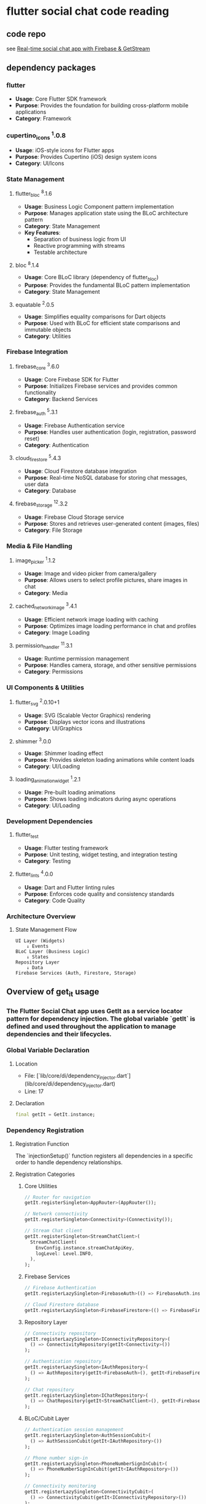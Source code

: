 * flutter social chat code reading

** code repo

see [[https://github.com/FlutterWiz/flutter_social_chat][Real-time social chat app with Firebase & GetStream]]

** dependency packages

*** flutter
- *Usage*: Core Flutter SDK framework
- *Purpose*: Provides the foundation for building cross-platform mobile applications
- *Category*: Framework

*** cupertino_icons ^1.0.8
- *Usage*: iOS-style icons for Flutter apps
- *Purpose*: Provides Cupertino (iOS) design system icons
- *Category*: UI/Icons

*** State Management

**** flutter_bloc ^8.1.6
- *Usage*: Business Logic Component pattern implementation
- *Purpose*: Manages application state using the BLoC architecture pattern
- *Category*: State Management
- *Key Features*:
  - Separation of business logic from UI
  - Reactive programming with streams
  - Testable architecture

**** bloc ^8.1.4
- *Usage*: Core BLoC library (dependency of flutter_bloc)
- *Purpose*: Provides the fundamental BLoC pattern implementation
- *Category*: State Management

**** equatable ^2.0.5
- *Usage*: Simplifies equality comparisons for Dart objects
- *Purpose*: Used with BLoC for efficient state comparisons and immutable objects
- *Category*: Utilities

*** Firebase Integration

**** firebase_core ^3.6.0
- *Usage*: Core Firebase SDK for Flutter
- *Purpose*: Initializes Firebase services and provides common functionality
- *Category*: Backend Services

**** firebase_auth ^5.3.1
- *Usage*: Firebase Authentication service
- *Purpose*: Handles user authentication (login, registration, password reset)
- *Category*: Authentication

**** cloud_firestore ^5.4.3
- *Usage*: Cloud Firestore database integration
- *Purpose*: Real-time NoSQL database for storing chat messages, user data
- *Category*: Database

**** firebase_storage ^12.3.2
- *Usage*: Firebase Cloud Storage service
- *Purpose*: Stores and retrieves user-generated content (images, files)
- *Category*: File Storage

*** Media & File Handling

**** image_picker ^1.1.2
- *Usage*: Image and video picker from camera/gallery
- *Purpose*: Allows users to select profile pictures, share images in chat
- *Category*: Media

**** cached_network_image ^3.4.1
- *Usage*: Efficient network image loading with caching
- *Purpose*: Optimizes image loading performance in chat and profiles
- *Category*: Image Loading

**** permission_handler ^11.3.1
- *Usage*: Runtime permission management
- *Purpose*: Handles camera, storage, and other sensitive permissions
- *Category*: Permissions

*** UI Components & Utilities

**** flutter_svg ^2.0.10+1
- *Usage*: SVG (Scalable Vector Graphics) rendering
- *Purpose*: Displays vector icons and illustrations
- *Category*: UI/Graphics

**** shimmer ^3.0.0
- *Usage*: Shimmer loading effect
- *Purpose*: Provides skeleton loading animations while content loads
- *Category*: UI/Loading

**** loading_animation_widget ^1.2.1
- *Usage*: Pre-built loading animations
- *Purpose*: Shows loading indicators during async operations
- *Category*: UI/Loading

*** Development Dependencies

**** flutter_test
- *Usage*: Flutter testing framework
- *Purpose*: Unit testing, widget testing, and integration testing
- *Category*: Testing

**** flutter_lints ^4.0.0
- *Usage*: Dart and Flutter linting rules
- *Purpose*: Enforces code quality and consistency standards
- *Category*: Code Quality

*** Architecture Overview

**** State Management Flow
#+BEGIN_EXAMPLE
UI Layer (Widgets)
    ↓ Events
BLoC Layer (Business Logic)
    ↓ States
Repository Layer
    ↓ Data
Firebase Services (Auth, Firestore, Storage)
#+END_EXAMPLE

** Overview of get_it usage

*** The Flutter Social Chat app uses GetIt as a service locator pattern for dependency injection. The global variable `getIt` is defined and used throughout the application to manage dependencies and their lifecycles.

*** Global Variable Declaration

**** Location
- File: [`lib/core/di/dependency_injector.dart`](lib/core/di/dependency_injector.dart)
- Line: 17

**** Declaration
#+BEGIN_SRC dart
final getIt = GetIt.instance;
#+END_SRC

*** Dependency Registration

**** Registration Function
The `injectionSetup()` function registers all dependencies in a specific order to handle dependency relationships.

**** Registration Categories

***** Core Utilities
#+BEGIN_SRC dart
// Router for navigation
getIt.registerSingleton<AppRouter>(AppRouter());

// Network connectivity
getIt.registerSingleton<Connectivity>(Connectivity());

// Stream Chat client
getIt.registerSingleton<StreamChatClient>(
  StreamChatClient(
    EnvConfig.instance.streamChatApiKey,
    logLevel: Level.INFO,
  ),
);
#+END_SRC

***** Firebase Services
#+BEGIN_SRC dart
// Firebase Authentication
getIt.registerLazySingleton<FirebaseAuth>(() => FirebaseAuth.instance);

// Cloud Firestore database
getIt.registerLazySingleton<FirebaseFirestore>(() => FirebaseFirestore.instance);
#+END_SRC

***** Repository Layer
#+BEGIN_SRC dart
// Connectivity repository
getIt.registerLazySingleton<IConnectivityRepository>(
  () => ConnectivityRepository(getIt<Connectivity>())
);

// Authentication repository
getIt.registerLazySingleton<IAuthRepository>(
  () => AuthRepository(getIt<FirebaseAuth>(), getIt<FirebaseFirestore>())
);

// Chat repository
getIt.registerLazySingleton<IChatRepository>(
  () => ChatRepository(getIt<StreamChatClient>(), getIt<FirebaseFirestore>())
);
#+END_SRC

***** BLoC/Cubit Layer
#+BEGIN_SRC dart
// Authentication session management
getIt.registerLazySingleton<AuthSessionCubit>(
  () => AuthSessionCubit(getIt<IAuthRepository>())
);

// Phone number sign-in
getIt.registerLazySingleton<PhoneNumberSignInCubit>(
  () => PhoneNumberSignInCubit(getIt<IAuthRepository>())
);

// Connectivity monitoring
getIt.registerLazySingleton<ConnectivityCubit>(
  () => ConnectivityCubit(getIt<IConnectivityRepository>())
);

// Profile management
getIt.registerLazySingleton<ProfileManagerCubit>(
  () => ProfileManagerCubit(
    getIt<IChatRepository>(),
    getIt<AuthSessionCubit>(),
  )
);

// Chat management
getIt.registerLazySingleton<ChatManagementCubit>(
  () => ChatManagementCubit(
    getIt<IChatRepository>(),
    getIt<AuthSessionCubit>(),
  )
);

// Chat session
getIt.registerLazySingleton<ChatSessionCubit>(
  () => ChatSessionCubit(getIt<IChatRepository>())
);
#+END_SRC

**** Registration Patterns

***** Singleton Registration
- *Purpose*: Single instance throughout app lifecycle
- *Usage*: For services that should maintain state
- *Examples*: AppRouter, Connectivity, StreamChatClient

#+BEGIN_SRC dart
getIt.registerSingleton<ServiceType>(ServiceInstance());
#+END_SRC

***** Lazy Singleton Registration
- *Purpose*: Single instance created only when first accessed
- *Usage*: For expensive-to-create services
- *Examples*: Firebase services, Repositories, BLoCs

#+BEGIN_SRC dart
getIt.registerLazySingleton<ServiceType>(() => ServiceInstance());
#+END_SRC

*** Usage Throughout the Application

**** Direct Service Access
Services are accessed directly using the global `getIt` instance:

#+BEGIN_SRC dart
// In app_widget.dart
final router = getIt<AppRouter>();

// Accessing repositories
final authRepo = getIt<IAuthRepository>();
final chatRepo = getIt<IChatRepository>();
#+END_SRC

**** BLoC Provider Integration
Used with `flutter_bloc` for providing BLoCs to the widget tree:

#+BEGIN_SRC dart
// In app_widget.dart
MultiBlocProvider(
  providers: [
    BlocProvider.value(value: getIt<AuthSessionCubit>()),
    BlocProvider.value(value: getIt<ConnectivityCubit>()),
    BlocProvider.value(value: getIt<ChatSessionCubit>()),
    BlocProvider.value(value: getIt<ProfileManagerCubit>()),
    BlocProvider.value(value: getIt<ChatManagementCubit>()),
    BlocProvider.value(value: getIt<PhoneNumberSignInCubit>()),
  ],
  child: MaterialApp.router(/* ... */),
)
#+END_SRC

**** Router Access
The router is accessed globally for navigation:

#+BEGIN_SRC dart
// Navigation using the global router
final router = getIt<AppRouter>();
router.go(RouterEnum.dashboardView.routeName);
#+END_SRC

*** Dependency Graph

**** High-Level Architecture
#+BEGIN_EXAMPLE
UI Layer (Widgets)
    ↓ uses
BLoC Layer (Cubits) ← getIt provides
    ↓ depends on
Repository Layer ← getIt provides
    ↓ depends on
Service Layer (Firebase, Stream) ← getIt provides
#+END_EXAMPLE

**** Dependency Relationships
- *AuthSessionCubit* → IAuthRepository
- *ChatSessionCubit* → IChatRepository
- *ProfileManagerCubit* → IChatRepository + AuthSessionCubit
- *ChatManagementCubit* → IChatRepository + AuthSessionCubit
- *IAuthRepository* → FirebaseAuth + FirebaseFirestore
- *IChatRepository* → StreamChatClient + FirebaseFirestore

*** Initialization

**** Setup Location
The dependency injection is initialized in the main application setup:

#+BEGIN_SRC dart
// In main.dart (inferred from app structure)
void main() async {
  WidgetsFlutterBinding.ensureInitialized();

  // Initialize Firebase
  await Firebase.initializeApp();

  // Setup dependency injection
  injectionSetup();

  runApp(AppWidget());
}
#+END_SRC

**** Initialization Order
1. Core utilities (Router, Connectivity)
2. External services (StreamChatClient)
3. Firebase services
4. Repository layer
5. BLoC layer (with proper dependency resolution)

*** Benefits of This Pattern

**** Advantages
- *Decoupling*: Classes don't create their own dependencies
- *Testability*: Easy to mock dependencies for testing
- *Lifecycle Management*: Centralized control over object creation
- *Performance*: Lazy initialization for expensive objects
- *Global Access*: Services available throughout the app

**** Trade-offs
- *Global State*: Can make testing more complex if not managed properly
- *Implicit Dependencies*: Dependencies not visible in constructor signatures
- *Runtime Errors*: Missing registrations only discovered at runtime

*** Best Practices in the Codebase

**** Proper Layering
- Services register their direct dependencies only
- BLoCs depend on abstractions (interfaces) not concrete implementations
- Clear separation between data, domain, and presentation layers

**** Interface Usage
#+BEGIN_SRC dart
// Using interfaces for better testability
getIt.registerLazySingleton<IAuthRepository>(
  () => AuthRepository(/* dependencies */)
);

// BLoCs depend on interfaces
AuthSessionCubit(getIt<IAuthRepository>())
#+END_SRC

**** Lazy Registration
Most services use lazy registration to avoid unnecessary initialization:
#+BEGIN_SRC dart
getIt.registerLazySingleton<ExpensiveService>(() => ExpensiveService());
#+END_SRC

*** Testing Considerations

**** Mock Registration
For testing, dependencies can be overridden:
#+BEGIN_SRC dart
// In test setup
getIt.registerSingleton<IAuthRepository>(MockAuthRepository());
#+END_SRC

**** Reset Between Tests
#+BEGIN_SRC dart
// Clean up between tests
getIt.reset();
injectionSetup(); // Re-register for next test
#+END_SRC

** Overview of go_router usage

*** The Flutter Social Chat app uses GoRouter for declarative routing with a sophisticated authentication-aware navigation system. The app implements a shell-based architecture with route protection and state-based navigation.

*** Router Configuration

**** Core Setup
Located in [`lib/core/init/router/app_router.dart`](lib/core/init/router/app_router.dart)

#+BEGIN_SRC dart
class AppRouter {
  // Navigator keys for different navigation scopes
  static final GlobalKey<NavigatorState> _rootNavigatorKey =
    GlobalKey<NavigatorState>(debugLabel: 'root');
  static final GlobalKey<NavigatorState> _shellNavigatorKey =
    GlobalKey<NavigatorState>(debugLabel: 'shell');

  late final GoRouter router = GoRouter(
    navigatorKey: _rootNavigatorKey,
    debugLogDiagnostics: kDebugMode,
    observers: [botToastNavigatorObserver],
    initialLocation: RouterEnum.initialLocation.routeName,
    extraCodec: NavigationStateCodec(),
    routes: [
      _initialRoute,
      _bottomTabShellRoute,
      _chatRoute,
      _signInRoute,
      _smsVerificationRoute,
      _createNewChatRoute,
      _onboardingRoute,
    ],
  );
}
#+END_SRC

**** Navigation Observers
- *BotToastNavigatorObserver*: Handles toast notifications during navigation
- *Debug Logging*: Enabled in debug mode for development

*** Route Enum System

**** Router Enum Definition
Located in [`lib/core/constants/enums/router_enum.dart`](lib/core/constants/enums/router_enum.dart)

#+BEGIN_SRC dart
enum RouterEnum {
  initialLocation('/'),
  dashboardView('/dashboard_view'),
  profileView('/profile_view'),
  chatView('/chat_view'),
  signInView('/sign_in_view'),
  smsVerificationView('/sms_verification_view'),
  createChatView('/create_chat_view'),
  onboardingView('/onboarding_view');

  final String routeName;
  const RouterEnum(this.routeName);
}
#+END_SRC

**** Benefits of Enum-Based Routing
- *Type Safety*: Prevents typos in route names
- *Centralized Management*: All routes defined in one place
- *IDE Support*: Auto-completion and refactoring support
- *Compile-Time Validation*: Missing routes caught at compile time

**** Usage Pattern
#+BEGIN_SRC dart
// Type-safe navigation
context.go(RouterEnum.signInView.routeName);
context.push(RouterEnum.smsVerificationView.routeName);

// Instead of error-prone string literals
// context.go('/sign_in_view'); // Prone to typos
#+END_SRC

*** Route Architecture

**** Route Hierarchy
#+BEGIN_EXAMPLE
Root Navigator
├── Initial Route (/)
│   └── LandingView
├── Shell Route (Bottom Tab Navigation)
│   ├── Dashboard (/dashboard_view)
│   └── Profile (/profile_view)
├── Chat Route (/chat_view)
├── Sign In Route (/sign_in_view)
├── SMS Verification (/sms_verification_view)
├── Create Chat (/create_chat_view)
└── Onboarding (/onboarding_view)
#+END_EXAMPLE

**** Shell Route Implementation
The app uses a shell route for bottom tab navigation:

#+BEGIN_SRC dart
ShellRoute get _bottomTabShellRoute => ShellRoute(
  navigatorKey: _shellNavigatorKey,
  pageBuilder: (context, state, child) {
    return customPageBuilderWidget(
      context,
      state,
      BottomTabView(child: child),
    );
  },
  routes: [
    // Dashboard and Profile routes
  ],
);
#+END_SRC

*** Authentication Flow and Route Protection

**** Authentication States
The app manages three key authentication states:
1. *Not Authenticated*: User not signed in
2. *Authenticated but Not Onboarded*: User signed in but profile incomplete
3. *Fully Authenticated*: User signed in and onboarded

**** Route Access Control

***** Landing View Navigation Logic
Located in [`lib/presentation/views/landing/landing_view.dart`](lib/presentation/views/landing/landing_view.dart)

#+BEGIN_SRC dart
String _getRouteForUser(bool isUserLoggedIn, bool isOnboardingCompleted) {
  if (isUserLoggedIn && !isOnboardingCompleted) {
    return RouterEnum.onboardingView.routeName;
  } else if (isUserLoggedIn && isOnboardingCompleted) {
    return RouterEnum.dashboardView.routeName;
  } else {
    return RouterEnum.signInView.routeName;
  }
}
#+END_SRC

***** Authentication State Listeners
Views implement `BlocListener<AuthSessionCubit, AuthSessionState>` to react to auth changes:

#+BEGIN_SRC dart
// In ProfileView
BlocListener<AuthSessionCubit, AuthSessionState>(
  listenWhen: (previous, current) =>
    previous.isLoggedIn != current.isLoggedIn,
  listener: _handleAuthStateChanges,
  // ...
)

void _handleAuthStateChanges(BuildContext context, AuthSessionState state) {
  if (!state.isLoggedIn) {
    _safelyNavigateToSignIn(context);
  }
}
#+END_SRC

**** Sign-In Protection Mechanism

***** Automatic Redirect to Sign-In
The app does NOT prevent accessing sign-up (there's no separate sign-up route), but it implements automatic redirects:

1. *Unauthenticated users* are redirected to sign-in from protected routes
2. *Landing view* acts as a router that determines the appropriate destination
3. *Profile and Dashboard views* redirect to sign-in when authentication is lost

***** Safe Navigation Implementation
All navigation calls use safe navigation patterns:

#+BEGIN_SRC dart
void _safelyNavigateToSignIn(BuildContext context) {
  try {
    context.go(RouterEnum.signInView.routeName);
  } catch (e) {
    // Ignore navigation errors
  }
}

// Post-frame callback navigation
WidgetsBinding.instance.addPostFrameCallback((_) {
  if (mounted) {
    try {
      context.go(RouterEnum.dashboardView.routeName);
    } catch (e) {
      // Handle navigation error
    }
  }
});
#+END_SRC

*** Custom Page Transitions

**** Zero-Duration Transitions
Located in [`lib/core/init/router/custom_page_builder_widget.dart`](lib/core/init/router/custom_page_builder_widget.dart)

#+BEGIN_SRC dart
CustomTransitionPage<void> customPageBuilderWidget(
  BuildContext context,
  GoRouterState state,
  Widget child,
) {
  return CustomTransitionPage<void>(
    key: state.pageKey,
    child: child,
    transitionsBuilder: (context, animation, secondaryAnimation, child) => child,
    transitionDuration: Duration.zero, // Instant navigation
  );
}
#+END_SRC

**** Benefits
- *Instant Navigation*: No animation delays
- *Consistent UX*: Uniform navigation behavior
- *Performance*: Reduced animation overhead

*** State Management Integration

**** Navigation State Codec
For complex state passing between routes:

#+BEGIN_SRC dart
// Encoding state for navigation
final encodedState = NavigationStateCodec.encodeMap(currentState.toJson());
context.push(RouterEnum.smsVerificationView.routeName, extra: encodedState);

// Decoding state in destination route
final extras = encodedExtras != null
  ? NavigationStateCodec.decodeString(encodedExtras)
  : {};
#+END_SRC

**** BLoC Integration
Routes integrate with BLoC for state-aware navigation:

#+BEGIN_SRC dart
// In SignInView
void _handleSignInSuccess(BuildContext context, PhoneNumberSignInState state) {
  // Update navigation flag to prevent duplicate navigation
  context.read<PhoneNumberSignInCubit>().updateNavigationFlag(hasNavigated: true);

  // Navigate with state
  final encodedState = NavigationStateCodec.encodeMap(state.toJson());
  context.push(RouterEnum.smsVerificationView.routeName, extra: encodedState);
}
#+END_SRC

*** Route-Specific Implementations

**** Dashboard/Profile Routes (Shell Routes)
- Protected by authentication
- Use `BottomTabView` as shell wrapper
- Automatic sign-in redirect on auth loss

**** Chat Route
- Requires `Channel` parameter
- Direct route (not in shell)
- Parameter validation

#+BEGIN_SRC dart
GoRoute get _chatRoute => GoRoute(
  path: RouterEnum.chatView.routeName,
  builder: (context, state) {
    final channel = extraParameters['channel'] as Channel?;
    if (channel == null) {
      throw Exception('Missing required channel parameter for ChatView');
    }
    return ChatView(channel: channel);
  },
);
#+END_SRC

**** SMS Verification Route
- Receives encoded state from sign-in
- Handles navigation to dashboard/onboarding after verification

**** Onboarding Route
- Shown after authentication but before profile completion
- Navigates to dashboard after completion

*** Error Handling and Resilience

**** Navigation Error Handling
Multiple layers of error handling:

#+BEGIN_SRC dart
void _handleNavigationError(bool isUserLoggedIn, bool isOnboardingCompleted) {
  if (!mounted) return;

  // Try once more on the next frame
  WidgetsBinding.instance.addPostFrameCallback((_) {
    if (!mounted) return;

    try {
      final route = _getRouteForUser(isUserLoggedIn, isOnboardingCompleted);
      context.go(route);
    } catch (e) {
      // Last resort - go to sign in view directly
      if (mounted) {
        context.go(RouterEnum.signInView.routeName);
      }
    }
  });
}
#+END_SRC

**** Duplicate Navigation Prevention
- Navigation flags in BLoC state
- `hasNavigatedAway` boolean flags
- Post-frame callbacks for timing

*** Authentication Flow Summary

**** Does it prevent accessing sign-up?
The app implements a *phone-based authentication system* without a separate sign-up route:

1. *Single Entry Point*: `SignInView` handles both sign-in and sign-up
2. *Phone Verification*: Uses SMS verification for new and existing users
3. *Onboarding*: New users complete profile setup after verification
4. *No Separate Sign-up*: The sign-in flow creates accounts automatically

**** Protection Mechanisms
- *Route Guards*: Automatic redirects based on auth state
- *State Listeners*: Real-time auth state monitoring
- *Safe Navigation*: Error-resilient navigation with fallbacks
- *Landing Router*: Central routing logic based on user state

**** Navigation Flow
#+BEGIN_EXAMPLE
App Start
    ↓
LandingView (Router)
    ↓
┌─────────────────────────────┐
│ Check Authentication State  │
└─────────────────────────────┘
    ↓
┌── Not Authenticated ──→ SignInView
│
├── Authenticated + Not Onboarded ──→ OnboardingView
│
└── Authenticated + Onboarded ──→ DashboardView
#+END_EXAMPLE

*** Best Practices Implemented

**** Type Safety
- Enum-based route definitions
- Compile-time route validation
- Parameter type checking

**** State Management
- BLoC integration for auth-aware navigation
- State encoding/decoding for complex navigation
- Centralized auth state management

**** Error Resilience
- Multiple fallback navigation strategies
- Safe navigation with error handling
- Post-frame callback navigation

**** Performance
- Zero-duration transitions
- Lazy route initialization
- Efficient state passing

** Overview of flutter_bloc usage

*** The Flutter Social Chat app implements a comprehensive BLoC (Business Logic Component) architecture using flutter_bloc for state management. The app follows a layered architecture with clear separation between presentation, business logic, and data layers.

*** BLoC Architecture Pattern

**** Layered Architecture
#+BEGIN_EXAMPLE
┌─────────────────────────────────────┐
│           Presentation Layer        │
│        (Widgets, Views, UI)         │
└─────────────────────────────────────┘
                    ↕ Events/States
┌─────────────────────────────────────┐
│          Business Logic Layer       │
│       (BLoCs, Cubits, Use Cases)    │
└─────────────────────────────────────┘
                    ↕ Repository Calls
┌─────────────────────────────────────┐
│           Data Layer               │
│      (Repositories, Data Sources)   │
└─────────────────────────────────────┘
                    ↕ API/Database Calls
┌─────────────────────────────────────┐
│         External Services          │
│    (Firebase, Stream Chat, etc.)   │
└─────────────────────────────────────┘
#+END_EXAMPLE

*** Core Components
- *BLoC/Cubit*: Manages business logic and state
- *State*: Immutable data representing UI state
- *Event*: User actions or system events (for BLoCs)
- *Repository*: Abstraction layer for data access
- *Entity*: Domain models representing business data

*** BLoC/Cubit Implementations

**** Authentication Management

***** AuthSessionCubit
*Location*: [`lib/presentation/cubits/auth_session/auth_session_cubit.dart`](lib/presentation/cubits/auth_session/auth_session_cubit.dart)

*Purpose*: Manages global authentication state and user session

*State Structure*:
#+BEGIN_SRC dart
class AuthSessionState extends Equatable {
  final bool isLoggedIn;
  final User? user;
  final bool isOnboardingCompleted;
  final AuthSessionStatus status;

  // Computed properties
  bool get canAccessApp => isLoggedIn && isOnboardingCompleted;
}
#+END_SRC

*Key Methods*:
- `signOut()`: Handles user logout
- `updateUserData()`: Updates user information
- `checkAuthStatus()`: Validates current auth state

*Repository Dependency*: `IAuthRepository`

***** PhoneNumberSignInCubit
*Location*: [`lib/presentation/cubits/phone_number_sign_in/phone_number_sign_in_cubit.dart`](lib/presentation/cubits/phone_number_sign_in/phone_number_sign_in_cubit.dart)

*Purpose*: Manages phone number authentication flow

*State Structure*:
#+BEGIN_SRC dart
class PhoneNumberSignInState extends Equatable {
  final PhoneNumberSignInStatus status;
  final String phoneNumber;
  final String verificationId;
  final String errorMessage;
  final bool hasNavigated;
  final int? resendToken;
}
#+END_SRC

*Key Methods*:
- `signInWithPhoneNumber()`: Initiates phone verification
- `verifyOTP()`: Verifies SMS code
- `resendOTP()`: Resends verification code

*Repository Dependency*: `IAuthRepository`

**** Chat Management

***** ChatSessionCubit
*Location*: [`lib/presentation/cubits/chat_session/chat_session_cubit.dart`](lib/presentation/cubits/chat_session/chat_session_cubit.dart)

*Purpose*: Manages individual chat session state

*State Structure*:
#+BEGIN_SRC dart
class ChatSessionState extends Equatable {
  final ChatSessionStatus status;
  final Channel? channel;
  final String errorMessage;
  final List<Message> messages;
  final bool isTyping;
}
#+END_SRC

*Key Methods*:
- `initializeChat()`: Sets up chat channel
- `sendMessage()`: Sends chat message
- `markAsRead()`: Marks messages as read

*Repository Dependency*: `IChatRepository`

***** ChatManagementCubit
*Location*: [`lib/presentation/cubits/chat_management/chat_management_cubit.dart`](lib/presentation/cubits/chat_management/chat_management_cubit.dart)

*Purpose*: Manages overall chat operations and channel management

*State Structure*:
#+BEGIN_SRC dart
class ChatManagementState extends Equatable {
  final ChatManagementStatus status;
  final List<Channel> channels;
  final String errorMessage;
  final bool isLoadingMore;
  final Channel? selectedChannel;
}
#+END_SRC

*Key Methods*:
- `loadUserChannels()`: Loads user's chat channels
- `createChannel()`: Creates new chat channel
- `deleteChannel()`: Deletes chat channel
- `searchUsers()`: Searches for users to chat with

*Repository Dependencies*: `IChatRepository`, `AuthSessionCubit`

***** ProfileManagerCubit
*Location*: [`lib/presentation/cubits/profile_manager/profile_manager_cubit.dart`](lib/presentation/cubits/profile_manager/profile_manager_cubit.dart)

*Purpose*: Manages user profile operations

*State Structure*:
#+BEGIN_SRC dart
class ProfileManagerState extends Equatable {
  final ProfileManagerStatus status;
  final User? user;
  final String errorMessage;
  final bool isUpdating;
  final File? selectedImage;
}
#+END_SRC

*Key Methods*:
- `loadUserProfile()`: Loads current user profile
- `updateProfile()`: Updates user profile information
- `uploadProfileImage()`: Handles profile image upload
- `completeOnboarding()`: Completes user onboarding

*Repository Dependencies*: `IChatRepository`, `AuthSessionCubit`

**** Connectivity Management

***** ConnectivityCubit
*Location*: [`lib/presentation/cubits/connectivity/connectivity_cubit.dart`](lib/presentation/cubits/connectivity/connectivity_cubit.dart)

*Purpose*: Monitors network connectivity status

*State Structure*:
#+BEGIN_SRC dart
class ConnectivityState extends Equatable {
  final ConnectivityResult connectivityResult;
  final bool isConnected;
  final String connectionType;
}
#+END_SRC

*Key Methods*:
- `checkConnectivity()`: Checks current connectivity
- `monitorConnectivity()`: Monitors connectivity changes

*Repository Dependency*: `IConnectivityRepository`

*** Repository Layer

**** Repository Interfaces

***** IAuthRepository
*Location*: [`lib/domain/repositories/auth_repository.dart`](lib/domain/repositories/auth_repository.dart)

*Purpose*: Abstracts authentication operations

*Key Methods*:
#+BEGIN_SRC dart
abstract class IAuthRepository {
  Future<User?> getCurrentUser();
  Future<void> signInWithPhoneNumber(String phoneNumber);
  Future<User?> verifyOTP(String verificationId, String smsCode);
  Future<void> signOut();
  Future<void> updateUserProfile(User user);
  Stream<User?> authStateChanges();
}
#+END_SRC

***** IChatRepository
*Location*: [`lib/domain/repositories/chat_repository.dart`](lib/domain/repositories/chat_repository.dart)

*Purpose*: Abstracts chat and user management operations

*Key Methods*:
#+BEGIN_SRC dart
abstract class IChatRepository {
  Future<void> connectUser(User user);
  Future<List<Channel>> getUserChannels();
  Future<Channel> createChannel(List<String> userIds, String channelName);
  Future<void> sendMessage(Channel channel, String message);
  Future<List<User>> searchUsers(String query);
  Future<void> updateUserProfile(User user);
  Stream<List<Channel>> watchUserChannels();
}
#+END_SRC

***** IConnectivityRepository
*Location*: [`lib/domain/repositories/connectivity_repository.dart`](lib/domain/repositories/connectivity_repository.dart)

*Purpose*: Abstracts network connectivity monitoring

*Key Methods*:
#+BEGIN_SRC dart
abstract class IConnectivityRepository {
  Future<ConnectivityResult> checkConnectivity();
  Stream<ConnectivityResult> onConnectivityChanged();
}
#+END_SRC

**** Repository Implementations

***** AuthRepository
*Location*: [`lib/data/repositories/auth_repository.dart`](lib/data/repositories/auth_repository.dart)

*Dependencies*: `FirebaseAuth`, `FirebaseFirestore`

*Key Features*:
- Firebase Authentication integration
- User data persistence in Firestore
- Phone number verification
- Auth state streaming

***** ChatRepository
*Location*: [`lib/data/repositories/chat_repository.dart`](lib/data/repositories/chat_repository.dart)

*Dependencies*: `StreamChatClient`, `FirebaseFirestore`

*Key Features*:
- Stream Chat integration
- Real-time messaging
- Channel management
- User search and discovery

***** ConnectivityRepository
*Location*: [`lib/data/repositories/connectivity_repository.dart`](lib/data/repositories/connectivity_repository.dart)

*Dependencies*: `Connectivity`

*Key Features*:
- Network status monitoring
- Connection type detection
- Real-time connectivity updates

*** Entity Models

**** User Entity
*Location*: [`lib/domain/entities/user.dart`](lib/domain/entities/user.dart)

*Purpose*: Represents user data in the domain layer

#+BEGIN_SRC dart
class User extends Equatable {
  final String id;
  final String phoneNumber;
  final String? name;
  final String? email;
  final String? profileImageUrl;
  final bool isOnboardingCompleted;
  final DateTime createdAt;
  final DateTime updatedAt;

  // Business logic methods
  bool get canAccessApp => isOnboardingCompleted;
  bool get hasCompleteProfile => name != null && name!.isNotEmpty;
}
#+END_SRC

**** Channel Entity
*Purpose*: Represents chat channels from Stream Chat

*Key Properties*:
- Channel ID and type
- Member list
- Last message
- Unread count
- Channel configuration

**** Message Entity
*Purpose*: Represents individual chat messages

*Key Properties*:
- Message ID and text
- Sender information
- Timestamp
- Message type and attachments
- Read status

*** State Management Patterns

**** Cubit vs BLoC Usage

***

** Overview of data storing in disk and reloading from disk

The Flutter Social Chat app implements a multi-layered data persistence architecture using:
- *HydratedBloc* for BLoC state persistence
- *Firebase Firestore* for cloud data storage
- *Firebase Auth* for authentication state
- *Stream Chat* for real-time chat data
- *Local caching* for optimized performance

**** Persistence Layers Architecture

***** Persistence Stack
#+BEGIN_EXAMPLE
┌─────────────────────────────────────┐
│           UI Layer                  │
│       (Widgets, Views)              │
└─────────────────────────────────────┘
                    ↕
┌─────────────────────────────────────┐
│         BLoC State Layer            │
│      (HydratedBloc Storage)         │  ← Local Disk Storage
└─────────────────────────────────────┘
                    ↕
┌─────────────────────────────────────┐
│       Repository Layer              │
│    (Data Source Abstraction)       │
└─────────────────────────────────────┘
                    ↕
┌─────────────────────────────────────┐
│        External Services            │
│  Firebase/Stream Chat (Cloud)      │  ← Cloud Storage
└─────────────────────────────────────┘
#+END_EXAMPLE

**** HydratedBloc Implementation

***** Initialization
*Location*: [`lib/main.dart`](lib/main.dart)

#+BEGIN_SRC dart
void main() async {
  WidgetsFlutterBinding.ensureInitialized();

  // Initialize Firebase
  await Firebase.initializeApp(options: DefaultFirebaseOptions.currentPlatform);

  // Load environment variables
  await EnvConfig.instance.initialize();

  // Setup dependency injection
  injectionSetup();

  // Initialize hydrated storage for state persistence
  HydratedBloc.storage = await HydratedStorage.build(
    storageDirectory: HydratedStorageDirectory(
      (await getApplicationDocumentsDirectory()).path
    ),
  );

  runApp(const AppWidget());
}
#+END_SRC

***** Storage Location
- *iOS*: `/Documents/` directory within app sandbox
- *Android*: App-specific internal storage directory
- *File Format*: JSON-based key-value storage
- *Encryption*: Not encrypted by default (uses device-level security)

***** AuthSessionCubit Persistence
*Location*: [`lib/presentation/blocs/auth_session/auth_session_cubit.dart`](lib/presentation/blocs/auth_session/auth_session_cubit.dart)

****** State Serialization
#+BEGIN_SRC dart
@override
Map<String, dynamic> toJson(AuthSessionState state) {
  return {
    'authUser': state.authUser.toJson(),
    'isUserCheckedFromAuthService': state.isUserCheckedFromAuthService,
  };
}
#+END_SRC

****** State Deserialization
#+BEGIN_SRC dart
@override
AuthSessionState? fromJson(Map<String, dynamic> json) {
  try {
    // Create a base state from the cached data
    final cachedState = AuthSessionState.empty().copyWith(
      authUser: AuthUserModel.fromJson(json['authUser'] as Map<String, dynamic>),
      isUserCheckedFromAuthService: json['isUserCheckedFromAuthService'] as bool? ?? false,
    );

    // If the user is logged in according to cached data, verify with repository
    if (cachedState.isLoggedIn) {
      _verifyUserSession(cachedState);
    }

    return cachedState;
  } catch (e) {
    return AuthSessionState.empty();
  }
}
#+END_SRC

****** Session Verification
#+BEGIN_SRC dart
Future<void> _verifyUserSession(AuthSessionState cachedState) async {
  try {
    // Verify the cached auth state with the repository
    final currentUser = await _authRepository.getSignedInUser();

    currentUser.fold(
      () {
        // User is no longer authenticated, clear the session
        emit(AuthSessionState.empty());
      },
      (user) {
        // User is still authenticated, update state with fresh data
        emit(cachedState.copyWith(authUser: user));
      },
    );
  } catch (e) {
    // On error, clear the session for security
    emit(AuthSessionState.empty());
  }
}
#+END_SRC

***** Persisted Data Structure

****** AuthSessionState JSON Structure
#+BEGIN_SRC json
{
  "authUser": {
    "id": "user_firebase_uid",
    "userName": "John Doe",
    "phoneNumber": "+1234567890",
    "photoUrl": "https://example.com/photo.jpg",
    "isOnboardingCompleted": true,
    "createdAt": "2025-06-13T10:00:00Z",
    "updatedAt": "2025-06-13T10:00:00Z"
  },
  "isUserCheckedFromAuthService": true
}
#+END_SRC

**** Firebase Firestore Persistence

***** User Data Structure
*Location*: [`lib/data/repository/auth/auth_repository.dart`](lib/data/repository/auth/auth_repository.dart)

****** User Document Schema
#+BEGIN_SRC dart
// Firestore document structure at /users/{userId}
{
  "userName": "John Doe",
  "phoneNumber": "+1234567890",
  "photoUrl": "https://example.com/photo.jpg",
  "isOnboardingCompleted": true,
  "createdAt": ServerTimestamp,
  "updatedAt": ServerTimestamp
}
#+END_SRC

****** Atomic Operations
#+BEGIN_SRC dart
Future<void> _updateUserDataInFirestore(Map<String, dynamic> data) async {
  final user = _firebaseAuth.currentUser;
  if (user == null) return;

  final userDoc = _firestore.collection('users').doc(user.uid);

  try {
    // Use transaction to ensure atomic operations
    await _firestore.runTransaction((transaction) async {
      final docSnapshot = await transaction.get(userDoc);

      if (docSnapshot.exists) {
        transaction.update(userDoc, data);
      } else {
        // Include required fields if creating a new document
        final completeData = {
          'userName': user.displayName ?? 'User',
          'phoneNumber': user.phoneNumber ?? '',
          'isOnboardingCompleted': false,
          'createdAt': FieldValue.serverTimestamp(),
          ...data,
        };
        transaction.set(userDoc, completeData);
      }
    });
  } catch (e) {
    debugPrint('Failed to update user data in Firestore: $e');
    rethrow;
  }
}
#+END_SRC

***** Data Synchronization Strategy

****** Read Strategy
1. *Check Local Cache*: HydratedBloc provides cached state
2. *Verify Auth Status*: Validate with Firebase Auth
3. *Fetch Latest Data*: Get updated user data from Firestore
4. *Update Local State*: Merge cloud data with local state

****** Write Strategy
1. *Optimistic Update*: Update local state immediately
2. *Background Sync*: Persist to Firebase asynchronously
3. *Error Handling*: Rollback on failure
4. *State Persistence*: HydratedBloc automatically saves updated state

**** Stream Chat Data Persistence

***** Chat Data Storage
Stream Chat handles its own data persistence:
- *Local Database*: SQLite for offline message storage
- *Cloud Sync*: Automatic synchronization with Stream servers
- *Real-time Updates*: WebSocket connections for live data

***** Integration with App State
#+BEGIN_SRC dart
// In ChatSessionCubit - manages Stream Chat connection state
class ChatSessionState extends Equatable {
  final bool isUserCheckedFromChatService;
  final bool isChatUserConnected;
  final String chatUserId;
  final String createdAt;
  final bool isUserBanned;

  // Stream Chat handles its own data persistence
  // App only manages connection state
}
#+END_SRC

**** Data Loading Flow

***** App Startup Sequence
#+BEGIN_EXAMPLE
App Launch
    ↓
HydratedStorage Initialization
    ↓
┌─────────────────────────────────────┐
│     Load Cached BLoC States         │
│   (AuthSessionState, etc.)          │
└─────────────────────────────────────┘
    ↓
Firebase Initialization
    ↓
┌─────────────────────────────────────┐
│    Verify Cached Auth State         │
│   with Firebase Auth Service        │
└─────────────────────────────────────┘
    ↓
┌─────────────────────────────────────┐
│     Fetch Latest User Data          │
│    from Firestore (if needed)       │
└─────────────────────────────────────┘
    ↓
Stream Chat Connection
    ↓
UI Render with Combined State
#+END_EXAMPLE

***** Landing View Data Loading
*Location*: [`lib/presentation/views/landing/landing_view.dart`](lib/presentation/views/landing/landing_view.dart)

#+BEGIN_SRC dart
void _checkAuthAndInitialize() {
  if (!mounted) return;

  // Update initial message with localized string
  final localizations = AppLocalizations.of(context)!;
  _updateLoadingState(localizations.startingUp, 0);

  final authState = context.read<AuthSessionCubit>().state;

  // Start loading message animation
  _startLoadingDotsAnimation();

  // Handle the case where auth state is already checked (from cache)
  if (authState.isUserCheckedFromAuthService) {
    _isAuthStateReady = true;
    _updateLoadingState(localizations.accountVerified, 2);
    _checkAndNavigate(authState);
  } else {
    _updateLoadingState(localizations.verifyingAccount, 1);
  }

  // Ensure minimum display time for the splash screen
  _ensureMinimumSplashDuration(authState);
}
#+END_SRC

**** Database Extensions for Current User

***** Firestore Extensions
*Location*: [`lib/data/extensions/auth/database_extensions.dart`](lib/data/extensions/auth/database_extensions.dart)

#+BEGIN_SRC dart
extension DatabaseExtensions on FirebaseFirestore {
  Future<DocumentReference> currentUserDocument() async {
    final userOption = await getIt<IAuthRepository>().getSignedInUser();
    final user = userOption.getOrElse(() => throw Exception('Not authenticated'));

    return FirebaseFirestore.instance.collection('users').doc(user.id);
  }

  Future<DocumentReference> userDocument({required String userId}) async {
    return FirebaseFirestore.instance.collection('users').doc(userId);
  }
}

extension CollectionExtensions on DocumentReference {
  CollectionReference get userCollection => collection('users');
}
#+END_SRC

***** Benefits
- *Type Safety*: Strongly typed document references
- *Current User Context*: Automatic user ID resolution
- *Error Handling*: Consistent authentication validation

**** Data Consistency Strategies

***** Cache Invalidation
1. *Time-based*: Automatic cache expiration (handled by Firebase)
2. *Event-based*: Clear cache on authentication changes
3. *Manual*: Force refresh on user action

***** Conflict Resolution
1. *Last Write Wins*: Firestore's default strategy
2. *Server Timestamp*: Use server timestamps for ordering
3. *Optimistic Updates*: UI updates immediately, sync in background

***** Error Recovery
#+BEGIN_SRC dart
// Example from AuthSessionCubit
@override
AuthSessionState? fromJson(Map<String, dynamic> json) {
  try {
    // Attempt to restore from cache
    final cachedState = AuthSessionState.empty().copyWith(
      authUser: AuthUserModel.fromJson(json['authUser'] as Map<String, dynamic>),
      isUserCheckedFromAuthService: json['isUserCheckedFromAuthService'] as bool? ?? false,
    );

    // Verify cached data is still valid
    if (cachedState.isLoggedIn) {
      _verifyUserSession(cachedState);
    }

    return cachedState;
  } catch (e) {
    // On any error, return clean state
    return AuthSessionState.empty();
  }
}
#+END_SRC

**** Performance Optimizations

***** HydratedBloc Optimizations
- *Selective Persistence*: Only critical state is persisted
- *Compression*: JSON serialization for efficient storage
- *Lazy Loading*: State restored only when BLoC is accessed

***** Firebase Optimizations
- *Offline Persistence*: Firestore caches data locally
- *Real-time Listeners*: Efficient delta updates
- *Batch Operations*: Atomic multi-document updates

***** Stream Chat Optimizations
- *Local SQLite*: Fast local message retrieval
- *Pagination*: Load messages on demand
- *Background Sync*: Automatic cloud synchronization

**** Security Considerations

***** Data Encryption
- *At Rest*: Firebase handles server-side encryption
- *In Transit*: TLS/SSL for all network communications
- *Local Storage*: Relies on device-level security

***** Authentication Verification
#+BEGIN_SRC dart
Future<void> _verifyUserSession(AuthSessionState cachedState) async {
  try {
    // Always verify cached auth state with server
    final currentUser = await _authRepository.getSignedInUser();

    currentUser.fold(
      () {
        // Security: Clear invalid session immediately
        emit(AuthSessionState.empty());
      },
      (user) {
        // Update with verified user data
        emit(cachedState.copyWith(authUser: user));
      },
    );
  } catch (e) {
    // Security: On any error, clear session
    emit(AuthSessionState.empty());
  }
}
#+END_SRC

***** Data Privacy
- *Minimal Storage*: Only essential data persisted locally
- *User Control*: Sign-out clears local cache
- *Compliance*: Follows Firebase GDPR guidelines

**** Debugging and Monitoring

***** Storage Inspection
- *HydratedBloc*: JSON files in app documents directory
- *Firebase Console*: Real-time Firestore data viewing
- *Stream Chat Dashboard*: Message and user analytics

***** Debug Logging
#+BEGIN_SRC dart
// Throughout the codebase
debugPrint('Failed to update user data in Firestore: $e');
debugPrint('Error getting signed in user data: $e');
debugPrint('Successfully reconnected to GetStream with updated profile');
#+END_SRC

***** State Monitoring
- Auth state changes logged and tracked
- Connection status monitoring for Stream Chat
- Error tracking for failed persistence operations

**** Data Migration Strategy

***** Version Compatibility
- *Backward Compatible*: fromJson handles missing fields gracefully
- *Default Values*: Safe fallbacks for new properties
- *Migration Logic*: Handle schema changes in fromJson

***** Example Migration Handling
#+BEGIN_SRC dart
@override
AuthSessionState? fromJson(Map<String, dynamic> json) {
  try {
    return AuthSessionState.empty().copyWith(
      authUser: AuthUserModel.fromJson(json['authUser'] as Map<String, dynamic>),
      // Handle missing fields with defaults
      isUserCheckedFromAuthService: json['isUserCheckedFromAuthService'] as bool? ?? false,
      // New fields with safe defaults
      // someNewField: json['someNewField'] as String? ?? '',
    );
  } catch (e) {
    // Return clean state on any migration error
    return AuthSessionState.empty();
  }
}
#+END_SRC

This comprehensive data persistence architecture ensures reliable, secure, and performant data storage and retrieval across app sessions, providing a seamless user experience with proper offline capabilities and real-time synchronization.


** Overview of future and stream usage

The Flutter Social Chat app extensively uses Dart's asynchronous programming features (`async`, `await`, `async*`, `yield`) to handle:
- Firebase operations (Authentication, Firestore)
- Stream Chat API calls
- State management with BLoC pattern
- File operations and image processing
- Network connectivity monitoring

**** Async Function Usage

***** Firebase Authentication Operations
*Location*: [`lib/data/repository/auth/auth_repository.dart`](lib/data/repository/auth/auth_repository.dart)

****** Phone Number Sign-In
#+BEGIN_SRC dart
@override
Stream<Either<AuthFailureEnum, (String, int?)>> signInWithPhoneNumber({
  required String phoneNumber,
  required Duration timeout,
  required int? resendToken,
}) async* {
  final streamController = StreamController<Either<AuthFailureEnum, (String, int?)>>();

  try {
    await _firebaseAuth.verifyPhoneNumber(
      phoneNumber: phoneNumber,
      timeout: timeout,
      forceResendingToken: resendToken,

      // Async callback for successful verification
      verificationCompleted: (PhoneAuthCredential credential) async {
        try {
          await _firebaseAuth.signInWithCredential(credential);
          streamController.add(right(('', null)));
        } catch (e) {
          streamController.add(left(AuthFailureEnum.serverError));
        }
      },

      // Callback for SMS code sent
      codeSent: (String verificationId, int? resendToken) {
        streamController.add(right((verificationId, resendToken)));
      },

      // Error handling callback
      verificationFailed: (FirebaseAuthException e) {
        // Handle different error types
        late final Either<AuthFailureEnum, (String, int?)> result;
        switch (e.code) {
          case 'too-many-requests':
            result = left(AuthFailureEnum.tooManyRequests);
            break;
          case 'invalid-phone-number':
            result = left(AuthFailureEnum.serverError);
            break;
          default:
            result = left(AuthFailureEnum.serverError);
        }
        streamController.add(result);
      },
    );
  } catch (e) {
    streamController.add(left(AuthFailureEnum.serverError));
  }

  yield* streamController.stream;
}
#+END_SRC

****** SMS Code Verification
#+BEGIN_SRC dart
@override
Future<Either<AuthFailureEnum, Unit>> verifySmsCode({
  required String smsCode,
  required String verificationId,
}) async {
  try {
    final credential = PhoneAuthProvider.credential(
      verificationId: verificationId,
      smsCode: smsCode,
    );

    await _firebaseAuth.signInWithCredential(credential);

    // Create or update user document atomically
    final user = _firebaseAuth.currentUser;
    if (user != null) {
      final userDoc = _firestore.collection('users').doc(user.uid);
      final docSnapshot = await userDoc.get();

      if (docSnapshot.exists) {
        // Existing user - update login timestamp
        await userDoc.update({
          'lastLogin': FieldValue.serverTimestamp(),
        });
      } else {
        // New user - create complete document
        await userDoc.set({
          'userName': user.displayName ?? 'User',
          'phoneNumber': user.phoneNumber ?? '',
          'isOnboardingCompleted': false,
          'createdAt': FieldValue.serverTimestamp(),
          'lastLogin': FieldValue.serverTimestamp(),
        });
      }
    }

    return right(unit);
  } catch (e) {
    return left(AuthFailureEnum.serverError);
  }
}
#+END_SRC

***** Firestore Transaction Operations
*Location*: [`lib/data/repository/auth/auth_repository.dart`](lib/data/repository/auth/auth_repository.dart)

****** Atomic User Data Updates
#+BEGIN_SRC dart
Future<void> _updateUserDataInFirestore(Map<String, dynamic> data) async {
  final user = _firebaseAuth.currentUser;
  if (user == null) return;

  final userDoc = _firestore.collection('users').doc(user.uid);

  try {
    // Use transaction for atomic operations
    await _firestore.runTransaction((transaction) async {
      final docSnapshot = await transaction.get(userDoc);

      if (docSnapshot.exists) {
        // Update existing document
        transaction.update(userDoc, data);
      } else {
        // Create new document with required fields
        final completeData = {
          'userName': user.displayName ?? 'User',
          'phoneNumber': user.phoneNumber ?? '',
          'isOnboardingCompleted': false,
          'createdAt': FieldValue.serverTimestamp(),
          ...data,
        };
        transaction.set(userDoc, completeData);
      }
    });
  } catch (e) {
    debugPrint('Failed to update user data in Firestore: $e');
    rethrow;
  }
}
#+END_SRC

**** Async* Stream Usage

***** Authentication State Streaming
*Location*: [`lib/data/repository/auth/auth_repository.dart`](lib/data/repository/auth/auth_repository.dart)

****** Firebase Auth State Changes
#+BEGIN_SRC dart
@override
Stream<AuthUserModel> get authStateChanges {
  return FirebaseAuth.instance.authStateChanges().asyncMap(
    (User? firebaseUser) async {
      if (firebaseUser == null) {
        return AuthUserModel.empty();
      }

      try {
        // Fetch additional user data from Firestore
        final userDoc = await _firestore
            .collection('users')
            .doc(firebaseUser.uid)
            .get();

        if (userDoc.exists) {
          final userData = userDoc.data()!;
          return AuthUserModel(
            id: firebaseUser.uid,
            userName: userData['userName'] as String?,
            phoneNumber: firebaseUser.phoneNumber ?? '',
            photoUrl: userData['photoUrl'] as String?,
            isOnboardingCompleted: userData['isOnboardingCompleted'] as bool? ?? false,
          );
        }

        // Return basic user info if Firestore doc doesn't exist
        return AuthUserModel(
          id: firebaseUser.uid,
          userName: firebaseUser.displayName,
          phoneNumber: firebaseUser.phoneNumber ?? '',
          photoUrl: firebaseUser.photoURL,
          isOnboardingCompleted: false,
        );
      } catch (e) {
        debugPrint('Error getting user data from Firestore: $e');
        return AuthUserModel.empty();
      }
    },
  );
}
#+END_SRC

***** Chat Repository Streaming
*Location*: [`lib/data/repository/chat/chat_repository.dart`](lib/data/repository/chat/chat_repository.dart)

****** Chat User State Changes
#+BEGIN_SRC dart
@override
Stream<ChatUserModel> get chatAuthStateChanges {
  return _streamChatClient.state.currentUserStream.map(
    (OwnUser? user) => user?.toDomain() ?? ChatUserModel.empty(),
  );
}
#+END_SRC

****** User Channels Stream
#+BEGIN_SRC dart
@override
Stream<List<Channel>> get channelsThatTheUserIsIncluded {
  try {
    final currentUser = _streamChatClient.state.currentUser;
    if (currentUser == null) {
      return Stream.value([]);
    }

    return _streamChatClient
        .queryChannels(
          filter: Filter.in_('members', [currentUser.id]),
        )
        .map((channels) => channels);
  } catch (e) {
    debugPrint('Error fetching channels: $e');
    return Stream.value([]);
  }
}
#+END_SRC

**** BLoC Async Operations

***** AuthSessionCubit Async Methods
*Location*: [`lib/presentation/blocs/auth_session/auth_session_cubit.dart`](lib/presentation/blocs/auth_session/auth_session_cubit.dart)

****** Chat Connection Management
#+BEGIN_SRC dart
Future<void> connectToChat() async {
  // Prevent multiple simultaneous connections
  if (_isConnecting) return;
  _isConnecting = true;

  try {
    // Check if already connected
    if (await _isStreamChatAlreadyConnected()) {
      emit(state.copyWith(isInProgress: false));
      return;
    }

    emit(state.copyWith(isInProgress: true));

    final result = await _chatRepository.connectTheCurrentUser();

    result.fold(
      (failure) {
        // Handle connection failures
        if (_isAlreadyConnectingError(failure)) {
          emit(state.copyWith(isInProgress: false));
        } else {
          emit(state.copyWith(isInProgress: false, hasError: true));
        }
      },
      (_) {
        emit(state.copyWith(isInProgress: false));
      },
    );
  } catch (e) {
    emit(state.copyWith(isInProgress: false, hasError: true));
  } finally {
    _isConnecting = false;
  }
}
#+END_SRC

****** Profile Setup Completion
#+BEGIN_SRC dart
Future<void> completeProfileSetup(Future<String> getProfilePhotoUrl) async {
  emit(state.copyWith(isInProgress: true));

  try {
    // Await the profile photo URL
    final userProfilePhotoUrl = await getProfilePhotoUrl;

    if (userProfilePhotoUrl.isEmpty) {
      emit(state.copyWith(isInProgress: false));
      return;
    }

    emit(
      state.copyWith(
        isInProgress: false,
        authUser: state.authUser.copyWith(
          photoUrl: userProfilePhotoUrl,
          isOnboardingCompleted: true,
        ),
      ),
    );
  } catch (e) {
    emit(state.copyWith(isInProgress: false, hasError: true));
  }
}
#+END_SRC

***** ProfileManagerCubit Async Operations
*Location*: [`lib/presentation/blocs/profile_management/profile_manager_cubit.dart`](lib/presentation/blocs/profile_management/profile_manager_cubit.dart)

****** Profile Creation with Multiple Async Operations
#+BEGIN_SRC dart
Future<void> createProfile({required String username}) async {
  if (state.isInProgress) return;

  emit(state.copyWith(isInProgress: true));

  try {
    final authUser = _authSessionCubit.state.authUser;
    if (authUser.id.isEmpty) {
      emit(state.copyWith(isInProgress: false, hasError: true));
      return;
    }

    // Generate default profile image URL
    final profileImageUrl = 'https://ui-avatars.com/api/?name=${Uri.encodeComponent(username)}&background=6366f1&color=fff&size=200';

    // Execute multiple async operations in parallel
    await Future.wait([
      _persistUserProfileData(authUser.id, username, profileImageUrl),
      _updateAuthSessionState(username, profileImageUrl),
    ]);

    // Reconnect to Stream Chat with updated profile
    await _reconnectToGetStream();

    emit(state.copyWith(isInProgress: false, hasError: false));
  } catch (e) {
    emit(state.copyWith(isInProgress: false, hasError: true));
  }
}
#+END_SRC

****** Stream Chat Reconnection
#+BEGIN_SRC dart
Future<void> _reconnectToGetStream() async {
  try {
    // Disconnect first to ensure clean reconnection
    await _chatRepository.disconnectUser();

    // Delay to ensure disconnection completes
    await Future.delayed(const Duration(milliseconds: 500));

    // Reconnect with updated profile
    final result = await _chatRepository.connectTheCurrentUser();

    result.fold(
      (failure) => debugPrint('Failed to reconnect to GetStream: $failure'),
      (_) => debugPrint('Successfully reconnected to GetStream with updated profile'),
    );
  } catch (e) {
    debugPrint('Error reconnecting to GetStream: $e');
  }
}
#+END_SRC

***** ChatManagementCubit Async Operations
*Location*: [`lib/presentation/blocs/chat_management/chat_management_cubit.dart`](lib/presentation/blocs/chat_management/chat_management_cubit.dart)

****** Photo Message Sending
#+BEGIN_SRC dart
Future<void> sendCapturedPhotoAsMessage({
  required String pathOfTheTakenPhoto,
  required int sizeOfTheTakenPhoto,
}) async {
  // Prevent multiple simultaneous operations
  if (state.isInProgress) {
    return;
  }

  emit(state.copyWith(isInProgress: true));

  // Get channel ID for selected user
  final channelId = state.currentUserChannels[state.userIndex].id;
  if (channelId == null) {
    emit(
      state.copyWith(
        isInProgress: false,
        isCapturedPhotoSent: false,
        error: ChatFailureEnum.channelCreateFailure
      ),
    );
    return;
  }

  // Add delay for better UX
  await Future.delayed(const Duration(seconds: 1));

  // Send photo through chat service
  final result = await _chatRepository.sendPhotoAsMessageToTheSelectedUser(
    channelId: channelId,
    pathOfTheTakenPhoto: pathOfTheTakenPhoto,
    sizeOfTheTakenPhoto: sizeOfTheTakenPhoto,
  );

  // Update state based on result
  result.fold(
    (failure) => emit(
      state.copyWith(
        isInProgress: false,
        isCapturedPhotoSent: false,
        error: failure,
      ),
    ),
    (_) => emit(
      state.copyWith(
        isInProgress: false,
        isCapturedPhotoSent: true,
        error: null,
      ),
    ),
  );
}
#+END_SRC

**** UI Layer Async Operations

***** Dashboard View Connection Management
*Location*: [`lib/presentation/views/dashboard/dashboard_view.dart`](lib/presentation/views/dashboard/dashboard_view.dart)

****** Chat Connection Initialization
#+BEGIN_SRC dart
@override
void initState() {
  super.initState();
  WidgetsBinding.instance.addPostFrameCallback((_) {
    _ensureChatConnection();
    // Set timeout to show content even if connection is delayed
    _startConnectionTimeout();
  });
}

void _startConnectionTimeout() {
  _cancelConnectionTimeout();

  _connectionTimeoutTimer = Timer(const Duration(milliseconds: 3000), () {
    if (mounted && _channelListController == null) {
      debugPrint('Connection timeout reached, showing content without channels');
      setState(() {
        _hasShownContentDespiteConnectionIssues = true;
      });

      // Continue trying to connect in background
      _continueConnectionAttempts();
    }
  });
}

Future<void> _continueConnectionAttempts() async {
  int attempts = 0;
  const maxAttempts = 3;

  while (attempts < maxAttempts && mounted && _channelListController == null) {
    attempts++;
    debugPrint('Background connection attempt $attempts');

    await Future.delayed(Duration(seconds: attempts * 2));

    if (mounted) {
      _ensureChatConnection();
    }
  }
}
#+END_SRC

***** Landing View Async Navigation
*Location*: [`lib/presentation/views/landing/landing_view.dart`](lib/presentation/views/landing/landing_view.dart)

****** Minimum Splash Duration Management
#+BEGIN_SRC dart
void _ensureMinimumSplashDuration(AuthSessionState authState) {
  Future.delayed(_minimumSplashDuration, () {
    if (!mounted) return;

    setState(() {
      _isReadyToNavigate = true;
      _loadingMessage = AppLocalizations.of(context)!.loadingChats;
      _loadingPhase = 3;
    });

    // Navigate if auth state is ready
    if (_isAuthStateReady && !_hasCheckedInitialRoute) {
      _prepareForNavigation();
      _navigateToAppropriateRoute(
        authState.isLoggedIn,
        authState.authUser.isOnboardingCompleted
      );
    }
  });
}

void _startLoadingDotsAnimation() {
  _loadingDotsTimer?.cancel();
  _loadingDotsTimer = Timer.periodic(_loadingDotsDuration, (_) {
    if (!mounted || _hasCheckedInitialRoute) {
      _loadingDotsTimer?.cancel();
      return;
    }

    setState(() {
      if (_loadingMessage.endsWith('...')) {
        _loadingMessage = _loadingMessage.substring(0, _loadingMessage.length - 3);
      } else {
        _loadingMessage += '.';
      }
    });
  });
}
#+END_SRC

**** HydratedBloc Async Persistence

***** ChatSessionCubit State Persistence
*Location*: [`lib/presentation/blocs/chat_session/chat_session_cubit.dart`](lib/presentation/blocs/chat_session/chat_session_cubit.dart)

****** Stream Subscription Management
#+BEGIN_SRC dart
Future<void> connectChatUserToService() async {
  try {
    // Subscribe to chat auth state changes
    _chatAuthStateSubscription = _chatRepository.chatAuthStateChanges.listen(
      _listenChatUserAuthStateChangesStream,
      onError: (error) {
        debugPrint('Error in chat auth state stream: $error');
        emit(state.copyWith(
          isUserCheckedFromChatService: true,
          webSocketConnectionStatus: ConnectionStatus.disconnected,
        ));
      },
    );

    // Connect to chat service
    final result = await _chatRepository.connectTheCurrentUser();

    result.fold(
      (failure) {
        emit(state.copyWith(
          isUserCheckedFromChatService: true,
          webSocketConnectionStatus: ConnectionStatus.disconnected,
        ));
      },
      (_) {
        // Connection successful - state will be updated via stream
      },
    );
  } catch (e) {
    debugPrint('Error connecting to chat service: $e');
    emit(state.copyWith(
      isUserCheckedFromChatService: true,
      webSocketConnectionStatus: ConnectionStatus.disconnected,
    ));
  }
}

Future<void> _listenChatUserAuthStateChangesStream(
  ChatUserModel chatUser,
) async {
  emit(
    state.copyWith(
      chatUser: chatUser,
      isUserCheckedFromChatService: true,
      webSocketConnectionStatus: ConnectionStatus.connected,
    ),
  );
}
#+END_SRC

**** Error Handling Patterns

***** Async Error Handling with Try-Catch
#+BEGIN_SRC dart
// Pattern used throughout the codebase
Future<void> _handleAsyncOperation() async {
  try {
    emit(state.copyWith(isInProgress: true));

    // Async operation
    final result = await someAsyncOperation();

    // Handle success
    emit(state.copyWith(
      isInProgress: false,
      data: result,
    ));
  } catch (e) {
    // Handle error
    debugPrint('Operation failed: $e');
    emit(state.copyWith(
      isInProgress: false,
      hasError: true,
      errorMessage: e.toString(),
    ));
  }
}
#+END_SRC

***** Either Pattern for Async Error Handling
#+BEGIN_SRC dart
// Using fpdart Either for functional error handling
Future<Either<ErrorType, SuccessType>> asyncOperation() async {
  try {
    final result = await dangerousOperation();
    return right(result);
  } catch (e) {
    return left(ErrorType.fromException(e));
  }
}

// Usage in BLoC
Future<void> handleOperation() async {
  final result = await asyncOperation();

  result.fold(
    (error) => emit(state.copyWith(error: error)),
    (success) => emit(state.copyWith(data: success)),
  );
}
#+END_SRC

**** Performance Optimizations

***** Concurrent Async Operations
#+BEGIN_SRC dart
// Running multiple async operations in parallel
await Future.wait([
  _updateFirebaseAuth(username, profileImageUrl),
  _updateFirestore(userId, username, profileImageUrl),
  _updateLocalState(username, profileImageUrl),
]);
#+END_SRC

***** Debounced Async Operations
#+BEGIN_SRC dart
// Preventing rapid successive calls
Future<void> debouncedOperation() async {
  if (_isOperationInProgress) return;
  _isOperationInProgress = true;

  try {
    await actualOperation();
  } finally {
    _isOperationInProgress = false;
  }
}
#+END_SRC

***** Stream Subscription Management
#+BEGIN_SRC dart
class SomeCubit extends Cubit<SomeState> {
  StreamSubscription? _subscription;

  void startListening() {
    _subscription = someStream.listen(
      (data) async {
        // Handle async data processing
        await processData(data);
      },
      onError: (error) {
        // Handle stream errors
        handleError(error);
      },
    );
  }

  @override
  Future<void> close() {
    _subscription?.cancel();
    return super.close();
  }
}
#+END_SRC

**** Key Async Patterns Summary

***** Common Async Patterns Used
1. *Future.wait()*: Parallel execution of multiple async operations
2. *Stream.listen()*: Reactive programming with async callbacks
3. *async*/yield**: Creating custom streams
4. *Timer/Future.delayed()*: Async timing operations
5. *StreamController*: Manual stream management
6. *Transaction/Batch operations*: Atomic async database operations

***** Error Handling Strategies
1. *try-catch blocks*: Traditional error handling
2. *Either pattern*: Functional error handling
3. *Stream error handling*: onError callbacks
4. *State emission*: Error state management in BLoC

***** Performance Considerations
1. *Debouncing*: Preventing rapid successive calls
2. *Cancellation*: Proper cleanup of async operations
3. *Parallel execution*: Using Future.wait() for independent operations
4. *Stream subscription management*: Proper disposal in BLoC close()

The app demonstrates sophisticated async programming patterns with proper error handling, state management, and performance optimizations throughout the Firebase authentication, Stream Chat integration, and UI layer interactions.


**o Overview of other package usage

After analyzing the Flutter Social Chat app codebase, several packages and features appear to be missing or could be improved. This document identifies gaps in functionality, missing dependencies, and potential enhancements.

*** Missing Core Packages

**** Image Processing and Caching

***** image_cropper
- *Current Issue*: Profile image upload lacks cropping functionality
- *Location Affected*: [`lib/presentation/views/onboarding/`](lib/presentation/views/onboarding/)
- *Usage*: Allow users to crop profile images before upload
- *Integration*:
#+BEGIN_SRC yaml
image_cropper: ^5.0.1
#+END_SRC

***** photo_view
- *Current Issue*: No image zoom/pan functionality in chat
- *Location Affected*: [`lib/presentation/views/chat/widgets/`](lib/presentation/views/chat/widgets/)
- *Usage*: Full-screen image viewing with zoom capabilities
- *Integration*:
#+BEGIN_SRC yaml
photo_view: ^0.14.0
#+END_SRC

**** File Handling Extensions

***** file_picker
- *Current Issue*: Limited to image_picker only
- *Location Affected*: Chat message attachments
- *Usage*: Support for document, PDF, and other file types
- *Missing Features*: File sharing in chat conversations

***** path_provider (Already present but underutilized)
- *Current Usage*: Only for HydratedBloc storage
- *Potential Usage*: Cache management, temporary file storage
- *Missing Implementation*: Custom cache directory management

**** Network and Connectivity

***** dio (Missing HTTP client)
- *Current Issue*: Relying only on Firebase SDK HTTP calls
- *Location Affected*: API calls, file uploads
- *Usage*: Better HTTP error handling, interceptors, retry logic
- *Benefits*: Upload progress tracking, request cancellation

***** connectivity_plus (Upgrade from connectivity)
- *Current Status*: Using older `connectivity` package
- *Location*: [`lib/data/repository/connectivity/`](lib/data/repository/connectivity/)
- *Upgrade Path*:
#+BEGIN_SRC yaml
# Replace
connectivity: ^3.0.6
# With
connectivity_plus: ^5.0.1
#+END_SRC

*** Missing UI/UX Packages

**** Animation and Visual Effects

***** flutter_staggered_animations
- *Missing Feature*: List item animations
- *Location Affected*:
  - [`lib/presentation/views/dashboard/widgets/dashboard_view_list_view.dart`](lib/presentation/views/dashboard/widgets/dashboard_view_list_view.dart)
  - [`lib/presentation/views/create_chat/widgets/create_chat_view_user_list_view.dart`](lib/presentation/views/create_chat/widgets/create_chat_view_user_list_view.dart)
- *Enhancement*: Staggered animations for chat list, user list

***** flutter_animate
- *Current State*: Basic AnimatedContainer usage
- *Enhancement*: More sophisticated animations for state changes
- *Location*: Throughout UI widgets

**** Pull-to-Refresh

***** pull_to_refresh or flutter native RefreshIndicator
- *Missing Feature*: Pull-to-refresh for chat list
- *Location Affected*: [`lib/presentation/views/dashboard/dashboard_view.dart`](lib/presentation/views/dashboard/dashboard_view.dart)
- *Current Workaround*: Manual retry button only

**** Toast and Snackbar Management

***** Current Implementation*: Using bot_toast
- *Issue*: No centralized toast/notification management
- *Missing Features*:
  - Success/error toast styling consistency
  - Queue management for multiple toasts
  - Custom toast positioning

*** Missing Development Tools

**** Code Generation

***** json_serializable (Missing)
- *Current Issue*: Manual JSON serialization in models
- *Location Affected*:
  - [`lib/domain/models/auth/`](lib/domain/models/auth/)
  - [`lib/domain/models/chat/`](lib/domain/models/chat/)
- *Benefits*: Type-safe JSON serialization, reduced boilerplate

***** build_runner (Missing)
- *Required For*: Code generation workflows
- *Dependencies*: json_serializable, other generators

**** Testing Infrastructure

***** mockito (Missing)
- *Current Issue*: Limited testing capabilities
- *Usage*: Mock repository implementations for unit testing
- *Integration*:
#+BEGIN_SRC yaml
dev_dependencies:
  mockito: ^5.4.4
  build_runner: ^2.4.7
#+END_SRC

***** bloc_test (Missing)
- *Current Issue*: No BLoC-specific testing utilities
- *Usage*: Testing BLoC state transitions
- *Location*: Test files for all Cubits

**** Static Analysis

***** dart_code_metrics (Missing)
- *Enhancement*: Advanced code quality metrics
- *Benefits*: Cyclomatic complexity analysis, maintainability index

*** Missing Security Features

**** Secure Storage

***** flutter_secure_storage (Missing)
- *Current Issue*: Sensitive data stored in plain HydratedBloc storage
- *Security Gap*: Auth tokens, user credentials
- *Implementation Need*:
#+BEGIN_SRC dart
// Store sensitive auth data securely
final storage = FlutterSecureStorage();
await storage.write(key: 'auth_token', value: token);
#+END_SRC

**** Biometric Authentication

***** local_auth (Missing)
- *Feature Gap*: No biometric login option
- *Enhancement*: Fingerprint/Face ID for app access
- *User Experience*: Quick re-authentication

*** Missing Configuration Management

**** Environment Configuration

***** flutter_dotenv (Missing but has custom EnvConfig)
- *Current Implementation*: Custom [`lib/core/config/env_config.dart`](lib/core/config/env_config.dart)
- *Issue*: Could be simplified with flutter_dotenv
- *Enhancement*: Better environment variable management

**** Feature Flags

***** No feature flag system
- *Missing*: Runtime feature toggles
- *Use Cases*: A/B testing, gradual rollouts
- *Suggested*: Custom feature flag service

*** Missing Performance Optimizations

**** Image Optimization

***** flutter_image_compress (Missing)
- *Current Issue*: No image compression before upload
- *Location*: Profile image, chat image sharing
- *Performance Impact*: Large file uploads, storage costs

**** Memory Management

***** No explicit memory management for images
- *Issue*: Potential memory leaks with cached images
- *Location*: [`lib/presentation/views/dashboard/widgets/dashboard_view_searched_chat.dart`](lib/presentation/views/dashboard/widgets/dashboard_view_searched_chat.dart)
- *Enhancement*: Image memory management, cache size limits

*** Missing Error Handling and Logging

**** Crash Reporting

***** firebase_crashlytics (Missing)
- *Current State*: Only debug prints for errors
- *Missing*: Production crash reporting
- *Integration Need*:
#+BEGIN_SRC dart
FirebaseCrashlytics.instance.recordError(
  error,
  stackTrace,
  fatal: false,
);
#+END_SRC

**** Advanced Logging

***** logger (Missing)
- *Current State*: Using debugPrint throughout
- *Enhancement*: Structured logging with levels
- *Examples in Code*:
#+BEGIN_SRC dart
// Current
debugPrint('Failed to update user data in Firestore: $e');

// Enhanced
logger.error('Failed to update user data', error: e, extra: {'userId': userId});
#+END_SRC

*** Missing Accessibility Features

**** Accessibility Support

***** No accessibility optimizations
- *Missing*: Semantic labels for screen readers
- *Location*: Throughout UI widgets
- *Enhancement*:
#+BEGIN_SRC dart
Semantics(
  label: 'Send message button',
  child: IconButton(/*...*/),
)
#+END_SRC

**** Text Scaling Support

***** No explicit text scaling handling
- *Issue*: UI may break with large text sizes
- *Enhancement*: MediaQuery.textScaleFactorOf(context) usage

*** Missing Internationalization Features

**** RTL Language Support

***** Current State*: LTR languages only
- *Missing*: Arabic, Hebrew, Persian support
- *Location*: [`lib/l10n/`](lib/l10n/) - only English
- *Enhancement*: Directionality widgets, RTL layouts

**** Date/Time Localization

***** intl package present but underutilized
- *Current Usage*: Basic date formatting in [`lib/presentation/views/dashboard/widgets/dashboard_view_searched_chat.dart`](lib/presentation/views/dashboard/widgets/dashboard_view_searched_chat.dart)
- *Missing*: Localized relative time strings

*** Missing Chat Features

**** Message Status Indicators

***** Read Receipts Enhancement
- *Current*: Basic Stream Chat implementation
- *Missing*: Custom read receipt UI
- *Enhancement*: Delivered/Read status indicators

**** Message Reactions

***** No emoji reactions
- *Feature Gap*: Message reactions (👍, ❤️, etc.)
- *Stream Chat Capability*: Available but not implemented

**** Voice Messages

***** No audio recording/playback
- *Missing Packages*:
  - `record` for audio recording
  - `audioplayers` for playback
- *Feature Gap*: Voice note functionality

**** Message Search

***** Limited search functionality
- *Current*: Basic text search in [`lib/presentation/views/dashboard/widgets/dashboard_view_search_field.dart`](lib/presentation/views/dashboard/widgets/dashboard_view_search_field.dart)
- *Missing*: Full-text message search within conversations

*** Missing State Management Enhancements

**** State Persistence Improvements

***** HydratedBloc limitations
- *Current Issue*: Limited to JSON serialization
- *Enhancement*: Custom serialization for complex objects
- *Missing*: Selective state persistence (some states shouldn't persist)

**** Background State Sync

***** No background app state updates
- *Missing*: App state updates when app is backgrounded

- *Enhancement*: Background sync for critical state changes

*** Platform-Specific Missing Features

**** iOS Specific

***** App Store Connect API
- *Missing*: In-app review prompts
- *Package*: `in_app_review`

***** iOS 14+ Features
- *Missing*: Widget support
- *Missing*: App Clips integration

**** Android Specific

***** Material You Support
- *Current*: Static theme colors
- *Missing*: Dynamic color theming (Android 12+)
- *Package*: `dynamic_color`

***** Android Notifications
***** Background Processing
- *Missing*: Firebase Cloud Messaging integration
- *Package*: `firebase_messaging`

*** Suggested Package Additions

**** High Priority
#+BEGIN_SRC yaml
dependencies:
  # Security
  flutter_secure_storage: ^9.0.0

  # Image Processing
  image_cropper: ^5.0.1
  photo_view: ^0.14.0
  flutter_image_compress: ^2.1.0

  # Network
  dio: ^5.4.0
  connectivity_plus: ^5.0.1

  # Error Handling
  firebase_crashlytics: ^3.4.8
  logger: ^2.0.2

dev_dependencies:
  # Testing
  mockito: ^5.4.4
  bloc_test: ^9.1.5
  build_runner: ^2.4.7

  # Code Generation
  json_serializable: ^6.7.1
#+END_SRC

**** Medium Priority
#+BEGIN_SRC yaml
dependencies:
  # UI/UX
  flutter_staggered_animations: ^1.1.1
  pull_to_refresh: ^2.0.0
  in_app_review: ^2.0.8

  # Audio
  record: ^5.0.4
  audioplayers: ^5.2.1

  # Biometrics
  local_auth: ^2.1.7
#+END_SRC

**** Low Priority
#+BEGIN_SRC yaml
dependencies:
  # Advanced Features
  dynamic_color: ^1.6.8
  flutter_animate: ^4.5.0

  # Firebase Extensions
  firebase_messaging: ^14.7.9
  firebase_remote_config: ^4.3.8
#+END_SRC

*** Implementation Priorities

**** Phase 1: Core Functionality
1. Image processing (cropper, compression)
2. Secure storage implementation
3. Enhanced error handling and logging
4. Testing infrastructure setup

**** Phase 2: User Experience
1. Animation improvements
2. Pull-to-refresh functionality
3. Photo viewing capabilities
4. Accessibility enhancements

**** Phase 3: Advanced Features
1. Voice messages
2. Push notifications
3. Background sync
4. Platform-specific enhancements

**** Phase 4: Optimization
1. Performance monitoring
2. Advanced analytics
3. A/B testing framework
4. Memory optimization

*** Code Quality Improvements

**** Missing Code Documentation
- *Issue*: Inconsistent documentation throughout codebase
- *Enhancement*: Comprehensive dartdoc comments
- *Tool*: `dartdoc` for documentation generation

**** Missing Design Patterns
- *Observer Pattern*: For app-wide state changes
- *Command Pattern*: For undo/redo functionality
- *Factory Pattern*: For object creation consistency

**** Missing Validation
- *Input Validation*: More comprehensive form validation
- *Data Validation*: Server response validation
- *Type Safety*: Enhanced null safety usage

This comprehensive analysis identifies key areas where the Flutter Social Chat app can be enhanced with additional packages and improved implementations for better functionality, security, and user experience.
